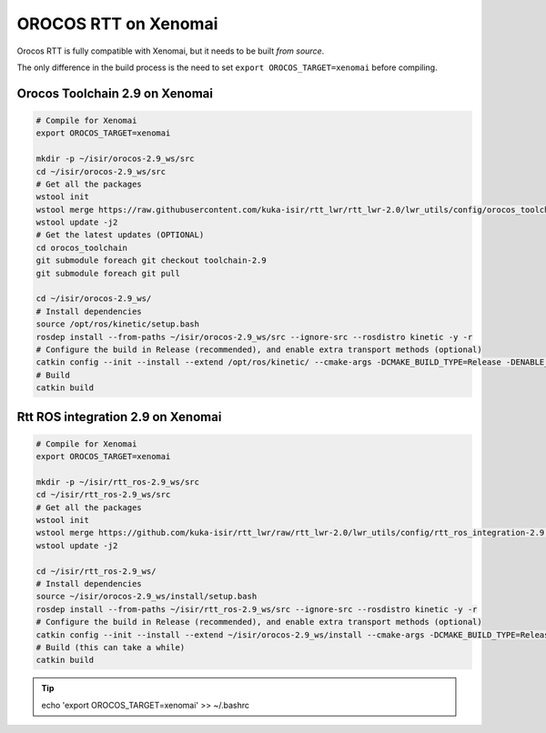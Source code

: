 OROCOS RTT on Xenomai
=====================

Orocos RTT is fully compatible with Xenomai, but it needs to be built *from source*.

The only difference in the build process is the need to set ``export OROCOS_TARGET=xenomai`` before compiling.

Orocos Toolchain 2.9 on Xenomai
-------------------------------

.. code-block:: bash

    # Compile for Xenomai
    export OROCOS_TARGET=xenomai

    mkdir -p ~/isir/orocos-2.9_ws/src
    cd ~/isir/orocos-2.9_ws/src
    # Get all the packages
    wstool init
    wstool merge https://raw.githubusercontent.com/kuka-isir/rtt_lwr/rtt_lwr-2.0/lwr_utils/config/orocos_toolchain-2.9.rosinstall
    wstool update -j2
    # Get the latest updates (OPTIONAL)
    cd orocos_toolchain
    git submodule foreach git checkout toolchain-2.9
    git submodule foreach git pull

    cd ~/isir/orocos-2.9_ws/
    # Install dependencies
    source /opt/ros/kinetic/setup.bash
    rosdep install --from-paths ~/isir/orocos-2.9_ws/src --ignore-src --rosdistro kinetic -y -r
    # Configure the build in Release (recommended), and enable extra transport methods (optional)
    catkin config --init --install --extend /opt/ros/kinetic/ --cmake-args -DCMAKE_BUILD_TYPE=Release -DENABLE_MQ=ON -DENABLE_CORBA=ON -DCORBA_IMPLEMENTATION=OMNIORB
    # Build
    catkin build

Rtt ROS integration 2.9 on Xenomai
----------------------------------

.. code-block:: bash

    # Compile for Xenomai
    export OROCOS_TARGET=xenomai

    mkdir -p ~/isir/rtt_ros-2.9_ws/src
    cd ~/isir/rtt_ros-2.9_ws/src
    # Get all the packages
    wstool init
    wstool merge https://github.com/kuka-isir/rtt_lwr/raw/rtt_lwr-2.0/lwr_utils/config/rtt_ros_integration-2.9.rosinstall
    wstool update -j2

    cd ~/isir/rtt_ros-2.9_ws/
    # Install dependencies
    source ~/isir/orocos-2.9_ws/install/setup.bash
    rosdep install --from-paths ~/isir/rtt_ros-2.9_ws/src --ignore-src --rosdistro kinetic -y -r
    # Configure the build in Release (recommended), and enable extra transport methods (optional)
    catkin config --init --install --extend ~/isir/orocos-2.9_ws/install --cmake-args -DCMAKE_BUILD_TYPE=Release -DENABLE_MQ=ON -DENABLE_CORBA=ON -DCORBA_IMPLEMENTATION=OMNIORB
    # Build (this can take a while)
    catkin build

.. tip::

    echo 'export OROCOS_TARGET=xenomai' >> ~/.bashrc
